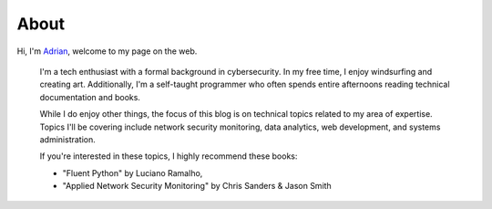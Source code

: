 About
#####

Hi, I'm `Adrian </files/resume.pdf>`_, welcome to my page on the web. 

    I'm a tech enthusiast with a formal background in cybersecurity. In my free time, I enjoy windsurfing and creating art. Additionally, I'm a self-taught programmer who often spends entire afternoons reading technical documentation and books.

    While I do enjoy other things, the focus of this blog is on technical topics related to my area of expertise. Topics I'll be covering include network security monitoring, data analytics, web development, and systems administration.
    
    If you're interested in these topics, I highly recommend these books:

    - "Fluent Python" by Luciano Ramalho, 
    - "Applied Network Security Monitoring" by Chris Sanders & Jason Smith